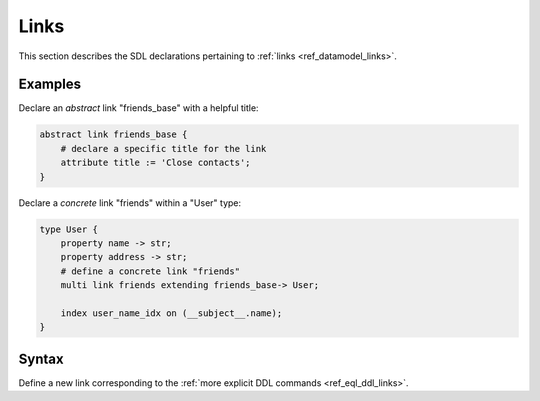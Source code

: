 .. _ref_eql_sdl_links:

=====
Links
=====

This section describes the SDL declarations pertaining to
:ref:`links <ref_datamodel_links>`.


Examples
--------

Declare an *abstract* link "friends_base" with a helpful title:

.. code-block:: sdl

    abstract link friends_base {
        # declare a specific title for the link
        attribute title := 'Close contacts';
    }

Declare a *concrete* link "friends" within a "User" type:

.. code-block:: sdl

    type User {
        property name -> str;
        property address -> str;
        # define a concrete link "friends"
        multi link friends extending friends_base-> User;

        index user_name_idx on (__subject__.name);
    }


Syntax
------

Define a new link corresponding to the :ref:`more explicit DDL
commands <ref_eql_ddl_links>`.

.. sdl:synopsis::

    # Concrete link form used inside type declaration:
    [ required ] [{single | multi}] link <name>
      [ extending <base> [, ...] ] -> <type>
      [ "{" <subcommand>; [...] "}" ] ;

    # Computable link form used inside type declaration:
    [ required ] [{single | multi}] link <name> := <expression>;

    # Abstract link form:
    abstract link [<module>::]<name> [extending <base> [, ...]]
    [ "{" <subcommand>; [...] "}" ]


